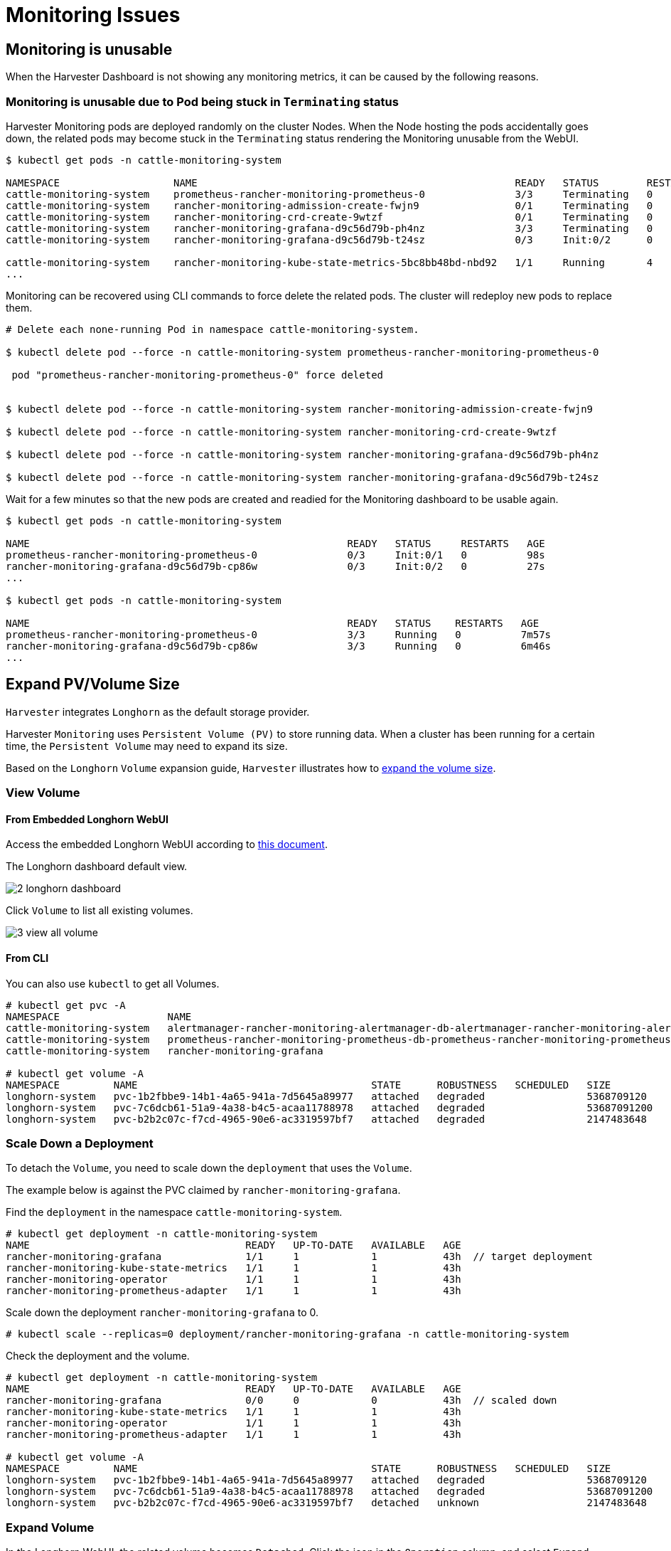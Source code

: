= Monitoring Issues

== Monitoring is unusable

When the Harvester Dashboard is not showing any monitoring metrics, it can be caused by the following reasons.

=== Monitoring is unusable due to Pod being stuck in `Terminating` status

Harvester Monitoring pods are deployed randomly on the cluster Nodes. When the Node hosting the pods accidentally goes down, the related pods may become stuck in the `Terminating` status rendering the Monitoring unusable from the WebUI.

[,shell]
----
$ kubectl get pods -n cattle-monitoring-system

NAMESPACE                   NAME                                                     READY   STATUS        RESTARTS   AGE
cattle-monitoring-system    prometheus-rancher-monitoring-prometheus-0               3/3     Terminating   0          3d23h
cattle-monitoring-system    rancher-monitoring-admission-create-fwjn9                0/1     Terminating   0          137m
cattle-monitoring-system    rancher-monitoring-crd-create-9wtzf                      0/1     Terminating   0          137m
cattle-monitoring-system    rancher-monitoring-grafana-d9c56d79b-ph4nz               3/3     Terminating   0          3d23h
cattle-monitoring-system    rancher-monitoring-grafana-d9c56d79b-t24sz               0/3     Init:0/2      0          132m

cattle-monitoring-system    rancher-monitoring-kube-state-metrics-5bc8bb48bd-nbd92   1/1     Running       4          4d1h
...
----

Monitoring can be recovered using CLI commands to force delete the related pods. The cluster will redeploy new pods to replace them.

[,shell]
----
# Delete each none-running Pod in namespace cattle-monitoring-system.

$ kubectl delete pod --force -n cattle-monitoring-system prometheus-rancher-monitoring-prometheus-0

 pod "prometheus-rancher-monitoring-prometheus-0" force deleted


$ kubectl delete pod --force -n cattle-monitoring-system rancher-monitoring-admission-create-fwjn9

$ kubectl delete pod --force -n cattle-monitoring-system rancher-monitoring-crd-create-9wtzf

$ kubectl delete pod --force -n cattle-monitoring-system rancher-monitoring-grafana-d9c56d79b-ph4nz

$ kubectl delete pod --force -n cattle-monitoring-system rancher-monitoring-grafana-d9c56d79b-t24sz
----

Wait for a few minutes so that the new pods are created and readied for the Monitoring dashboard to be usable again.

[,console]
----
$ kubectl get pods -n cattle-monitoring-system

NAME                                                     READY   STATUS     RESTARTS   AGE
prometheus-rancher-monitoring-prometheus-0               0/3     Init:0/1   0          98s
rancher-monitoring-grafana-d9c56d79b-cp86w               0/3     Init:0/2   0          27s
...

$ kubectl get pods -n cattle-monitoring-system

NAME                                                     READY   STATUS    RESTARTS   AGE
prometheus-rancher-monitoring-prometheus-0               3/3     Running   0          7m57s
rancher-monitoring-grafana-d9c56d79b-cp86w               3/3     Running   0          6m46s
...
----

== Expand PV/Volume Size

`Harvester` integrates `Longhorn` as the default storage provider.

Harvester `Monitoring` uses `Persistent Volume (PV)` to store running data. When a cluster has been running for a certain time, the `Persistent Volume` may need to expand its size.

Based on the `Longhorn` `Volume` expansion guide, `Harvester` illustrates how to https://longhorn.io/docs/1.3.2/volumes-and-nodes/expansion/[expand the volume size].

=== View Volume

==== From Embedded Longhorn WebUI

Access the embedded Longhorn WebUI according to xref:./cluster.adoc#_access_embedded_rancher_and_longhorn_dashboards[this document].

The Longhorn dashboard default view.

image::troubleshooting/2-longhorn-dashboard.png[]

Click `Volume` to list all existing volumes.

image::troubleshooting/3-view-all-volume.png[]

==== From CLI

You can also use `kubectl` to get all Volumes.

----
# kubectl get pvc -A
NAMESPACE                  NAME                                                                                             STATUS   VOLUME                                     CAPACITY   ACCESS MODES   STORAGECLASS         AGE
cattle-monitoring-system   alertmanager-rancher-monitoring-alertmanager-db-alertmanager-rancher-monitoring-alertmanager-0   Bound    pvc-1b2fbbe9-14b1-4a65-941a-7d5645a89977   5Gi        RWO            harvester-longhorn   43h
cattle-monitoring-system   prometheus-rancher-monitoring-prometheus-db-prometheus-rancher-monitoring-prometheus-0           Bound    pvc-7c6dcb61-51a9-4a38-b4c5-acaa11788978   50Gi       RWO            harvester-longhorn   43h
cattle-monitoring-system   rancher-monitoring-grafana                                                                       Bound    pvc-b2b2c07c-f7cd-4965-90e6-ac3319597bf7   2Gi        RWO            harvester-longhorn   43h

# kubectl get volume -A
NAMESPACE         NAME                                       STATE      ROBUSTNESS   SCHEDULED   SIZE          NODE     AGE
longhorn-system   pvc-1b2fbbe9-14b1-4a65-941a-7d5645a89977   attached   degraded                 5368709120    harv31   43h
longhorn-system   pvc-7c6dcb61-51a9-4a38-b4c5-acaa11788978   attached   degraded                 53687091200   harv31   43h
longhorn-system   pvc-b2b2c07c-f7cd-4965-90e6-ac3319597bf7   attached   degraded                 2147483648    harv31   43h
----

=== Scale Down a Deployment

To detach the `Volume`, you need to scale down the `deployment` that uses the `Volume`.

The example below is against the PVC claimed by `rancher-monitoring-grafana`.

Find the `deployment` in the namespace `cattle-monitoring-system`.

----
# kubectl get deployment -n cattle-monitoring-system
NAME                                    READY   UP-TO-DATE   AVAILABLE   AGE
rancher-monitoring-grafana              1/1     1            1           43h  // target deployment
rancher-monitoring-kube-state-metrics   1/1     1            1           43h
rancher-monitoring-operator             1/1     1            1           43h
rancher-monitoring-prometheus-adapter   1/1     1            1           43h
----

Scale down the deployment `rancher-monitoring-grafana` to 0.

----
# kubectl scale --replicas=0 deployment/rancher-monitoring-grafana -n cattle-monitoring-system
----

Check the deployment and the volume.

----
# kubectl get deployment -n cattle-monitoring-system
NAME                                    READY   UP-TO-DATE   AVAILABLE   AGE
rancher-monitoring-grafana              0/0     0            0           43h  // scaled down
rancher-monitoring-kube-state-metrics   1/1     1            1           43h
rancher-monitoring-operator             1/1     1            1           43h
rancher-monitoring-prometheus-adapter   1/1     1            1           43h

# kubectl get volume -A
NAMESPACE         NAME                                       STATE      ROBUSTNESS   SCHEDULED   SIZE          NODE     AGE
longhorn-system   pvc-1b2fbbe9-14b1-4a65-941a-7d5645a89977   attached   degraded                 5368709120    harv31   43h
longhorn-system   pvc-7c6dcb61-51a9-4a38-b4c5-acaa11788978   attached   degraded                 53687091200   harv31   43h
longhorn-system   pvc-b2b2c07c-f7cd-4965-90e6-ac3319597bf7   detached   unknown                  2147483648             43h  // volume is detached
----

=== Expand Volume

In the Longhorn WebUI, the related volume becomes `Detached`. Click the icon in the `Operation` column, and select `Expand Volume`.

image::troubleshooting/4-select-volume-to-expand.png[]

Input a new size, and `Longhorn` will expand the volume to this size.

image::troubleshooting/5-expand-volue-to-new-size.png[]

=== Scale Up a Deployment

After the `Volume` is expanded to target size, you need to scale up the aforementioned deployment to its original replicas. For the above example of `rancher-monitoring-grafana`, the original replicas is 1.

----
# kubectl scale --replicas=1 deployment/rancher-monitoring-grafana -n cattle-monitoring-system
----

Check the deployment again.

----
# kubectl get deployment -n cattle-monitoring-system
NAME                                    READY   UP-TO-DATE   AVAILABLE   AGE
rancher-monitoring-grafana              1/1     1            1           43h  // scaled up
rancher-monitoring-kube-state-metrics   1/1     1            1           43h
rancher-monitoring-operator             1/1     1            1           43h
rancher-monitoring-prometheus-adapter   1/1     1            1           43h
----

The `Volume` is attached to the new POD.

image::troubleshooting/6-after-scale-up.png[]

To now, the `Volume` is expanded to the new size and the POD is using it smoothly.

== Fail to Enable `rancher-monitoring` Addon

You may encounter this when you install the Harvester v1.3.0 or higher version cluster with the minimal 250 GB disk per xref:../installation-setup/requirements.adoc#_hardware_requirements[hardware requirements].

=== Reproduce Steps

. Install the Harvester v1.3.0 cluster.
. Enable the `rancher-monitoring` xref:../add-ons/add-ons.adoc[add-on], you will observe:

* The POD `prometheus-rancher-monitoring-prometheus-0` in `cattle-monitoring-system` namespace fails to start due to PVC attached failed.
+
----
  $ kubectl get pods -n cattle-monitoring-system
  NAME                                                     READY   STATUS      RESTARTS   AGE
  alertmanager-rancher-monitoring-alertmanager-0           2/2     Running     0          3m22s
  helm-install-rancher-monitoring-4b5mx                    0/1     Completed   0          3m41s
  prometheus-rancher-monitoring-prometheus-0               0/3     Init:0/1    0          3m21s // stuck in this status
  rancher-monitoring-grafana-d6f466988-hgpkb               4/4     Running     0          3m26s
  rancher-monitoring-kube-state-metrics-7659b76cc4-66sr7   1/1     Running     0          3m26s
  rancher-monitoring-operator-595476bc84-7hdxj             1/1     Running     0          3m25s
  rancher-monitoring-prometheus-adapter-55dc9ccd5d-pcrpk   1/1     Running     0          3m26s
  rancher-monitoring-prometheus-node-exporter-pbzv4        1/1     Running     0          3m26s

  $ kubectl describe pod -n cattle-monitoring-system prometheus-rancher-monitoring-prometheus-0
  Name:             prometheus-rancher-monitoring-prometheus-0
  Namespace:        cattle-monitoring-system
  Priority:         0
  Service Account:  rancher-monitoring-prometheus
  ...
  Events:
    Type     Reason              Age                    From                     Message
    ----     ------              ----                   ----                     -------
    Warning  FailedScheduling    3m48s (x3 over 4m15s)  default-scheduler        0/1 nodes are available: pod has unbound immediate PersistentVolumeClaims. preemption: 0/1 nodes are available: 1 Preemption is not helpful for scheduling..
    Normal   Scheduled           3m44s                  default-scheduler        Successfully assigned cattle-monitoring-system/prometheus-rancher-monitoring-prometheus-0 to harv41
    Warning  FailedMount         101s                   kubelet                  Unable to attach or mount volumes: unmounted volumes=[prometheus-rancher-monitoring-prometheus-db], unattached volumes=[prometheus-rancher-monitoring-prometheus-db], failed to process volumes=[]: timed out waiting for the condition
    Warning  FailedAttachVolume  90s (x9 over 3m42s)    attachdetach-controller  AttachVolume.Attach failed for volume "pvc-bbe8760d-926c-484a-851c-b8ec29ae05c0" : rpc error: code = Aborted desc = volume pvc-bbe8760d-926c-484a-851c-b8ec29ae05c0 is not ready for workloads

  $ kubectl get pvc -A
  NAMESPACE                  NAME                                                                                             STATUS   VOLUME                                     CAPACITY   ACCESS MODES   STORAGECLASS           AGE
  cattle-monitoring-system   prometheus-rancher-monitoring-prometheus-db-prometheus-rancher-monitoring-prometheus-0           Bound    pvc-bbe8760d-926c-484a-851c-b8ec29ae05c0   50Gi       RWO            harvester-longhorn     7m12s

  $ kubectl get volume -A
  NAMESPACE         NAME                                       DATA ENGINE   STATE      ROBUSTNESS   SCHEDULED   SIZE          NODE     AGE
  longhorn-system   pvc-bbe8760d-926c-484a-851c-b8ec29ae05c0   v1            detached   unknown                  53687091200            6m55s
----

* The Longhorn manager is unable to schedule the replica.
+
----
  $ kubectl logs -n longhorn-system longhorn-manager-bf65b | grep "pvc-bbe8760d-926c-484a-851c-b8ec29ae05c0"

  time="2024-02-19T10:12:56Z" level=error msg="There's no available disk for replica pvc-bbe8760d-926c-484a-851c-b8ec29ae05c0-r-dcb129fd, size 53687091200" func="schedule
  r.(*ReplicaScheduler).ScheduleReplica" file="replica_scheduler.go:95"
  time="2024-02-19T10:12:56Z" level=warning msg="Failed to schedule replica" func="controller.(*VolumeController).reconcileVolumeCondition" file="volume_controller.go:169
  4" accessMode=rwo controller=longhorn-volume frontend=blockdev migratable=false node=harv41 owner=harv41 replica=pvc-bbe8760d-926c-484a-851c-b8ec29ae05c0-r-dcb129fd sta
  te= volume=pvc-bbe8760d-926c-484a-851c-b8ec29ae05c0
  ...
----

=== Workaround

. Disable the `rancher-monitoring` addon if you have alreay enabled it.
+
All pods in `cattle-monitoring-system` are deleted but the PVCs are retained. For more information, see [Addons].
+
----
 $ kubectl get pods -n cattle-monitoring-system
 No resources found in cattle-monitoring-system namespace.

 $ kubectl get pvc -n cattle-monitoring-system
 NAME                                                                                             STATUS   VOLUME                                     CAPACITY   ACCESS MODES   STORAGECLASS         AGE
 alertmanager-rancher-monitoring-alertmanager-db-alertmanager-rancher-monitoring-alertmanager-0   Bound    pvc-cea6316e-f74f-4771-870b-49edb5442819   5Gi        RWO            harvester-longhorn   14m
 prometheus-rancher-monitoring-prometheus-db-prometheus-rancher-monitoring-prometheus-0           Bound    pvc-bbe8760d-926c-484a-851c-b8ec29ae05c0   50Gi       RWO            harvester-longhorn   14m
----

. Delete the PVC named `prometheus`, but retain the PVC named `alertmanager`.
+
----
 $ kubectl delete pvc -n cattle-monitoring-system prometheus-rancher-monitoring-prometheus-db-prometheus-rancher-monitoring-prometheus-0
 persistentvolumeclaim "prometheus-rancher-monitoring-prometheus-db-prometheus-rancher-monitoring-prometheus-0" deleted

 $ kubectl get pvc -n cattle-monitoring-system
 NAME                                                                                             STATUS   VOLUME                                     CAPACITY   ACCESS MODES   STORAGECLASS         AGE
 alertmanager-rancher-monitoring-alertmanager-db-alertmanager-rancher-monitoring-alertmanager-0   Bound    pvc-cea6316e-f74f-4771-870b-49edb5442819   5Gi        RWO            harvester-longhorn   16m
----

. On the *Addons* screen of the Harvester UI, select *⋮* (menu icon) and then select *Edit YAML*.
+
image::troubleshooting/edit-rancher-monitoring.png[]

. As indicated below, change the two occurrences of the number `50` to `30` under prometheusSpec, and then save. The `prometheus` feature will use a 30GiB disk to store data.
+
image::troubleshooting/edit-rancher-monitoring-yaml.png[]
+
Alternatively, you can use `kubectl` to edit the object.
+
`kubectl edit addons.harvesterhci.io -n cattle-monitoring-system rancher-monitoring`
+
----
         retentionSize: 50GiB // Change 50 to 30
         storageSpec:
           volumeClaimTemplate:
             spec:
               accessModes:
                 - ReadWriteOnce
               resources:
                 requests:
                   storage: 50Gi // Change 50 to 30
               storageClassName: harvester-longhorn
----

. Enable the `rancher-monitoring` addon and wait for a few minutes..
. All pods are successfully deployed, and the `rancher-monitoring` feature is available.
+
----
 $ kubectl get pods -n cattle-monitoring-system
 NAME                                                     READY   STATUS      RESTARTS   AGE
 alertmanager-rancher-monitoring-alertmanager-0           2/2     Running     0          3m52s
 helm-install-rancher-monitoring-s55tq                    0/1     Completed   0          4m17s
 prometheus-rancher-monitoring-prometheus-0               3/3     Running     0          3m51s
 rancher-monitoring-grafana-d6f466988-hkv6f               4/4     Running     0          3m55s
 rancher-monitoring-kube-state-metrics-7659b76cc4-ght8x   1/1     Running     0          3m55s
 rancher-monitoring-operator-595476bc84-r96bp             1/1     Running     0          3m55s
 rancher-monitoring-prometheus-adapter-55dc9ccd5d-vtssc   1/1     Running     0          3m55s
 rancher-monitoring-prometheus-node-exporter-lgb88        1/1     Running     0          3m55s
----

== `rancher-monitoring-crd` ManagedChart State is `Modified`

=== Issue Description

In certain situations, the state of the `rancher-monitoring-crd` ManagedChart object changes to `Modified` (with the message `+...rancher-monitoring-crd-manager missing...+`).

Example:

 $ kubectl get managedchart rancher-monitoring-crd -n fleet-local -o yaml
 apiVersion: management.cattle.io/v3
 kind: ManagedChart
 ...
 spec:
   chart: rancher-monitoring-crd
   defaultNamespace: cattle-monitoring-system
   paused: false
   releaseName: rancher-monitoring-crd
   repoName: harvester-charts
   targets:
   - clusterName: local
     clusterSelector:
       matchExpressions:
       - key: provisioning.cattle.io/unmanaged-system-agent
         operator: DoesNotExist
   version: 102.0.0+up40.1.2
 ...
 status:
   conditions:
   - lastUpdateTime: "2024-02-22T14:03:11Z"
     message: Modified(1) [Cluster fleet-local/local]; clusterrole.rbac.authorization.k8s.io
       rancher-monitoring-crd-manager missing; clusterrolebinding.rbac.authorization.k8s.io
       rancher-monitoring-crd-manager missing; configmap.v1 cattle-monitoring-system/rancher-monitoring-crd-manifest
       missing; serviceaccount.v1 cattle-monitoring-system/rancher-monitoring-crd-manager
       missing
     status: "False"
     type: Ready
   - lastUpdateTime: "2024-02-22T14:03:11Z"
     status: "True"
     type: Processed
   - lastUpdateTime: "2024-04-02T07:45:26Z"
     status: "True"
     type: Defined
   display:
     readyClusters: 0/1
     state: Modified
 ...

The `ManagedChart` object has a downstream object named `Bundle`, which has similar information.

Example:

 $ kubectl get bundles -A
 NAMESPACE     NAME                                          BUNDLEDEPLOYMENTS-READY   STATUS
 fleet-local   fleet-agent-local                             1/1
 fleet-local   local-managed-system-agent                    1/1
 fleet-local   mcc-harvester                                 1/1
 fleet-local   mcc-harvester-crd                             1/1
 fleet-local   mcc-local-managed-system-upgrade-controller   1/1
 fleet-local   mcc-rancher-logging-crd                       1/1
 fleet-local   mcc-rancher-monitoring-crd                    0/1                       Modified(1) [Cluster fleet-local/local]; clusterrole.rbac.authorization.k8s.io rancher-monitoring-crd-manager missing; clusterrolebinding.rbac.authorization.k8s.io rancher-monitoring-crd-manager missing; configmap.v1 cattle-monitoring-system/rancher-monitoring-crd-manifest missing; serviceaccount.v1 cattle-monitoring-system/rancher-monitoring-crd-manager missing

When the issue exists and you xref:../upgrades/upgrades.adoc#_start_an_upgrade[start an upgrade], Harvester may return the following error message: `admission webhook "validator.harvesterhci.io" denied the request: managed chart rancher-monitoring-crd is not ready, please wait for it to be ready`.

Also, when you search for the objects marked as `missing`, you will find that they exist in the cluster.

Example:

[,console]
----
$ kubectl get clusterrole rancher-monitoring-crd-manager
apiVersion: rbac.authorization.k8s.io/v1
kind: ClusterRole
metadata:
  annotations:
    meta.helm.sh/release-name: rancher-monitoring-crd
    meta.helm.sh/release-namespace: cattle-monitoring-system
  creationTimestamp: "2023-01-09T11:04:33Z"
  labels:
    app: rancher-monitoring-crd-manager
    app.kubernetes.io/managed-by: Helm
  name: rancher-monitoring-crd-manager
  ...
rules:
- apiGroups:
  - apiextensions.k8s.io
  resources:
  - customresourcedefinitions
  verbs:
  - create
  - get
  - patch
  - delete

$ kubectl get clusterrolebinding rancher-monitoring-crd-manager
apiVersion: rbac.authorization.k8s.io/v1
kind: ClusterRoleBinding
metadata:
  annotations:
    meta.helm.sh/release-name: rancher-monitoring-crd
    meta.helm.sh/release-namespace: cattle-monitoring-system
  creationTimestamp: "2023-01-09T11:04:33Z"
  labels:
    app: rancher-monitoring-crd-manager
    app.kubernetes.io/managed-by: Helm
  name: rancher-monitoring-crd-manager
  ...
roleRef:
  apiGroup: rbac.authorization.k8s.io
  kind: ClusterRole
  name: rancher-monitoring-crd-manager
subjects:
- kind: ServiceAccount
  name: rancher-monitoring-crd-manager
  namespace: cattle-monitoring-system

$ kubectl get configmap -n cattle-monitoring-system rancher-monitoring-crd-manifest
apiVersion: v1
data:
  crd-manifest.tgz.b64: ...
kind: ConfigMap
metadata:
  annotations:
    meta.helm.sh/release-name: rancher-monitoring-crd
    meta.helm.sh/release-namespace: cattle-monitoring-system
  creationTimestamp: "2023-01-09T11:04:33Z"
  labels:
    app.kubernetes.io/managed-by: Helm
  name: rancher-monitoring-crd-manifest
  namespace: cattle-monitoring-system
  ...

$ kubectl get ServiceAccount -n cattle-monitoring-system rancher-monitoring-crd-manager
apiVersion: v1
kind: ServiceAccount
metadata:
  annotations:
    meta.helm.sh/release-name: rancher-monitoring-crd
    meta.helm.sh/release-namespace: cattle-monitoring-system
  creationTimestamp: "2023-01-09T11:04:33Z"
  labels:
    app: rancher-monitoring-crd-manager
    app.kubernetes.io/managed-by: Helm
  name: rancher-monitoring-crd-manager
  namespace: cattle-monitoring-system
  ...
----

=== Root Cause

The objects that are marked as `missing` do not have the related annotations and labels required by the `ManagedChart` object.

Example:

----
One of the manually recreated object:

apiVersion: rbac.authorization.k8s.io/v1
kind: ClusterRole
metadata:
  annotations:
    meta.helm.sh/release-name: rancher-monitoring-crd
    meta.helm.sh/release-namespace: cattle-monitoring-system
    objectset.rio.cattle.io/id: default-mcc-rancher-monitoring-crd-cattle-fleet-local-system   # This required item is not in the above object.
  creationTimestamp: "2024-04-03T10:23:55Z"
  labels:
    app: rancher-monitoring-crd-manager
    app.kubernetes.io/managed-by: Helm
    objectset.rio.cattle.io/hash: 2da503261617e9ea2da822d2da7cdcfccad847a9    # This required item is not in the above object.
  name: rancher-monitoring-crd-manager
...
rules:
- apiGroups:
  - apiextensions.k8s.io
  resources:
  - customresourcedefinitions
  verbs:
  - create
  - get
  - patch
  - delete
  - update
----

=== Workaround

. Patch the ClusterRole object `rancher-monitoring-crd-manager` to add the `update` operation.
+
----
 $ cat > patchrules.yaml << EOF
 rules:
 - apiGroups:
   - apiextensions.k8s.io
   resources:
   - customresourcedefinitions
   verbs:
   - create
   - get
   - patch
   - delete
   - update
 EOF

 $ kubectl patch ClusterRole rancher-monitoring-crd-manager --patch-file ./patchrules.yaml --type merge

 $ rm ./patchrules.yaml
----

. Patch the marked as `missing` objects to add the required annotations and labels.
+
----
 $ cat > patchhash.yaml << EOF
 metadata:
   annotations:
     objectset.rio.cattle.io/id: default-mcc-rancher-monitoring-crd-cattle-fleet-local-system
   labels:
     objectset.rio.cattle.io/hash: 2da503261617e9ea2da822d2da7cdcfccad847a9
 EOF

 $ kubectl patch ClusterRole rancher-monitoring-crd-manager --patch-file ./patchhash.yaml --type merge

 $ kubectl patch ClusterRoleBinding rancher-monitoring-crd-manager --patch-file ./patchhash.yaml --type merge

 $ kubectl patch ServiceAccount rancher-monitoring-crd-manager -n cattle-monitoring-system --patch-file ./patchhash.yaml --type merge

 $ kubectl patch ConfigMap rancher-monitoring-crd-manifest -n cattle-monitoring-system --patch-file ./patchhash.yaml --type merge

 $ rm ./patchhash.yaml
----

. Check the `rancher-monitoring-crd` ManagedChart object.
+
After a few seconds, the status of the `rancher-monitoring-crd` ManagedChart object changes to `Ready`.
+
----
 $ kubectl get managedchart -n fleet-local rancher-monitoring-crd -oyaml
 apiVersion: management.cattle.io/v3
 kind: ManagedChart
 metadata:
 ...
   name: rancher-monitoring-crd
   namespace: fleet-local
 ...
 status:
   conditions:
   - lastUpdateTime: "2024-04-22T21:41:44Z"
     status: "True"
     type: Ready
 ...
----
+
Also, error indicators are no longer displayed for the downstream objects.
+
----
 $ kubectl bundle -A
 NAMESPACE     NAME                                          BUNDLEDEPLOYMENTS-READY   STATUS
 fleet-local   fleet-agent-local                             1/1
 fleet-local   local-managed-system-agent                    1/1
 fleet-local   mcc-harvester                                 1/1
 fleet-local   mcc-harvester-crd                             1/1
 fleet-local   mcc-local-managed-system-upgrade-controller   1/1
 fleet-local   mcc-rancher-logging-crd                       1/1
 fleet-local   mcc-rancher-monitoring-crd                    1/1
----

. (Optional) Retry the upgrade (if previously unsuccessful because of this issue).

=== Related Issue

https://github.com/harvester/harvester/issues/5505
